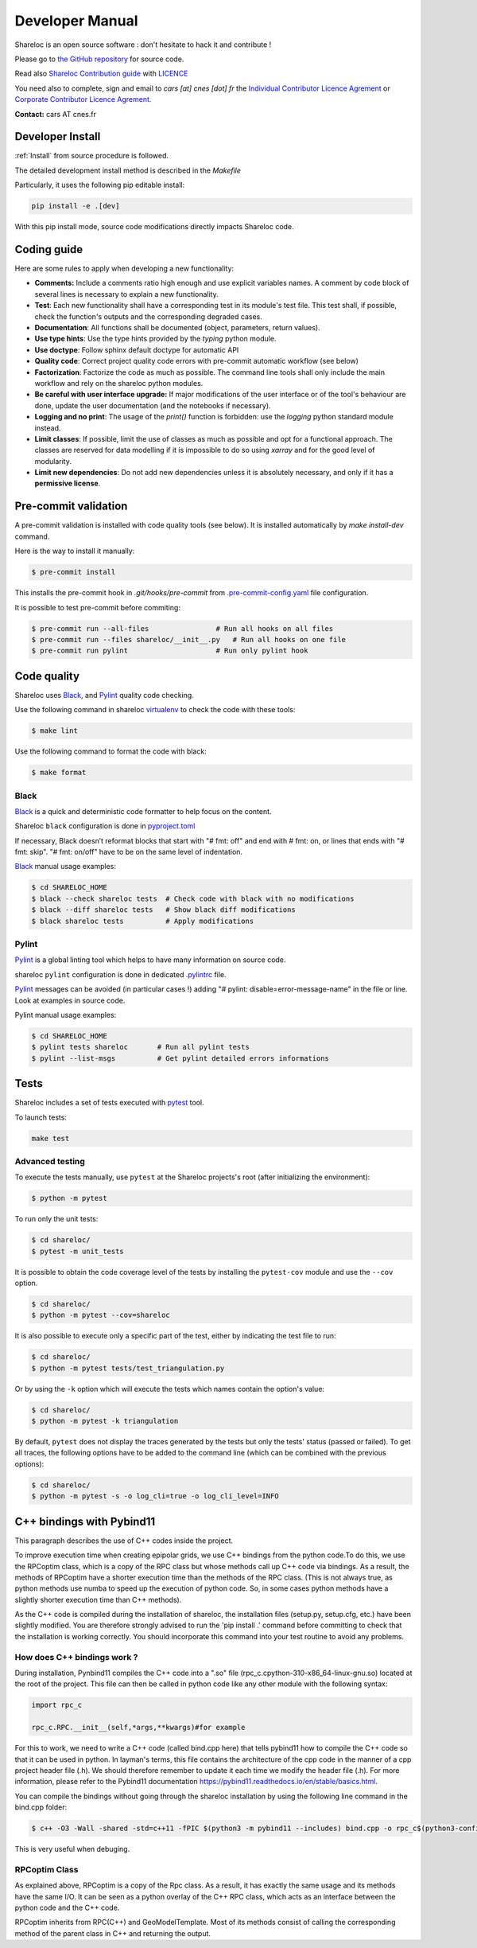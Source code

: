 .. _developer:

================
Developer Manual
================

Shareloc is an open source software : don't hesitate to hack it and contribute !

Please go to `the GitHub repository`_  for source code.


Read also `Shareloc Contribution guide`_ with `LICENCE <https://raw.githubusercontent.com/CNES/shareloc/master/LICENSE>`_ 

You need also to complete, sign and email to *cars [at]
cnes [dot] fr* the  `Individual Contributor Licence Agrement <https://github.com/CNES/shareloc/tree/master/docs/source/CLA/ICLA-Shareloc.doc>`_ or 
`Corporate Contributor Licence Agrement <https://github.com/CNES/shareloc/tree/master/docs/source/CLA/CCLA-Shareloc.doc>`_.


**Contact:** cars AT cnes.fr

Developer Install
=================
:ref:`Install` from source procedure is followed.

The detailed development install method is described in the `Makefile`

Particularly, it uses the following pip editable install:

.. code-block:: console

    pip install -e .[dev]

With this pip install mode, source code modifications directly impacts Shareloc code.

Coding guide
============

Here are some rules to apply when developing a new functionality:

* **Comments:** Include a comments ratio high enough and use explicit variables names. A comment by code block of several lines is necessary to explain a new functionality.
* **Test**: Each new functionality shall have a corresponding test in its module's test file. This test shall, if possible, check the function's outputs and the corresponding degraded cases.
* **Documentation**: All functions shall be documented (object, parameters, return values).
* **Use type hints**: Use the type hints provided by the `typing` python module.
* **Use doctype**: Follow sphinx default doctype for automatic API
* **Quality code**: Correct project quality code errors with pre-commit automatic workflow (see below)
* **Factorization**: Factorize the code as much as possible. The command line tools shall only include the main workflow and rely on the shareloc python modules.
* **Be careful with user interface upgrade:** If major modifications of the user interface or of the tool's behaviour are done, update the user documentation (and the notebooks if necessary).
* **Logging and no print**: The usage of the `print()` function is forbidden: use the `logging` python standard module instead.
* **Limit classes**: If possible, limit the use of classes as much as possible and opt for a functional approach. The classes are reserved for data modelling if it is impossible to do so using `xarray` and for the good level of modularity.
* **Limit new dependencies**: Do not add new dependencies unless it is absolutely necessary, and only if it has a **permissive license**.

Pre-commit validation
=====================

A pre-commit validation is installed with code quality tools (see below).
It is installed automatically by `make install-dev` command.

Here is the way to install it manually:

.. code-block:: console

  $ pre-commit install

This installs the pre-commit hook in `.git/hooks/pre-commit`  from `.pre-commit-config.yaml <https://raw.githubusercontent.com/CNES/shareloc/master/.pre-commit-config.yaml>`_ file configuration.

It is possible to test pre-commit before commiting:

.. code-block:: console

  $ pre-commit run --all-files                # Run all hooks on all files
  $ pre-commit run --files shareloc/__init__.py   # Run all hooks on one file
  $ pre-commit run pylint                     # Run only pylint hook


Code quality
=============
Shareloc uses `Black`_,  and `Pylint`_ quality code checking.

Use the following command in shareloc `virtualenv`_ to check the code with these tools:

.. code-block:: console

    $ make lint

Use the following command to format the code with black:

.. code-block:: console

    $ make format

Black
-----
`Black`_ is a quick and deterministic code formatter to help focus on the content.

Shareloc ``black`` configuration is done in `pyproject.toml`_

If necessary, Black doesn’t reformat blocks that start with "# fmt: off" and end with # fmt: on, or lines that ends with "# fmt: skip". "# fmt: on/off" have to be on the same level of indentation.

`Black`_ manual usage examples:

.. code-block:: console

    $ cd SHARELOC_HOME
    $ black --check shareloc tests  # Check code with black with no modifications
    $ black --diff shareloc tests   # Show black diff modifications
    $ black shareloc tests          # Apply modifications

Pylint
------
`Pylint`_ is a global linting tool which helps to have many information on source code.

shareloc ``pylint`` configuration is done in dedicated `.pylintrc <http://https://raw.githubusercontent.com/CNES/shareloc/master/.pylintrc>`_ file.

`Pylint`_ messages can be avoided (in particular cases !) adding "# pylint: disable=error-message-name" in the file or line.
Look at examples in source code.

Pylint manual usage examples:

.. code-block:: console

  $ cd SHARELOC_HOME
  $ pylint tests shareloc       # Run all pylint tests
  $ pylint --list-msgs          # Get pylint detailed errors informations


Tests
======

Shareloc includes a set of tests executed with `pytest <https://docs.pytest.org/>`_ tool.

To launch tests:

.. code-block:: console

    make test

Advanced testing
----------------

To execute the tests manually, use ``pytest`` at the Shareloc projects's root (after initializing the environment):

.. code-block:: console

    $ python -m pytest

To run only the unit tests:

.. code-block:: console

    $ cd shareloc/
    $ pytest -m unit_tests



It is possible to obtain the code coverage level of the tests by installing the ``pytest-cov`` module and use the ``--cov`` option.

.. code-block:: console

    $ cd shareloc/
    $ python -m pytest --cov=shareloc

It is also possible to execute only a specific part of the test, either by indicating the test file to run:

.. code-block:: console

    $ cd shareloc/
    $ python -m pytest tests/test_triangulation.py

Or by using the ``-k`` option which will execute the tests which names contain the option's value:

.. code-block:: console

    $ cd shareloc/
    $ python -m pytest -k triangulation

By default, ``pytest`` does not display the traces generated by the tests but only the tests' status (passed or failed). To get all traces, the following options have to be added to the command line (which can be combined with the previous options):

.. code-block:: console

    $ cd shareloc/
    $ python -m pytest -s -o log_cli=true -o log_cli_level=INFO


.. _`the GitHub repository`: https://github.com/CNES/shareloc
.. _`Shareloc Contribution guide`: https://raw.githubusercontent.com/CNES/shareloc/master/CONTRIBUTING.md
.. _`virtualenv`: https://virtualenv.pypa.io/
.. _`Black`: https://black.readthedocs.io/
.. _`Pylint`: http://pylint.pycqa.org/
.. _`pyproject.toml`: https://raw.githubusercontent.com/CNES/shareloc/master/pyproject.toml


C++ bindings with Pybind11
===========================

This paragraph describes the use of C++ codes inside the project.

To improve execution time when creating epipolar grids, we use C++ bindings from the python code.To do this, we use the RPCoptim class, which is a copy of the RPC class but whose methods call up C++ code via bindings. As a result, the methods of RPCoptim have a shorter execution time than the methods of the RPC class. (This is not always true, as python methods use numba to speed up the execution of python code. So, in some cases python methods have a slightly shorter execution time than C++ methods).

As the C++ code is compiled during the installation of shareloc, the installation files (setup.py, setup.cfg, etc.) have been slightly modified. You are therefore strongly advised to run the 'pip install .' command before committing to check that the installation is working correctly. You should incorporate this command into your test routine to avoid any problems.

How does C++ bindings work ?
----------------------------

During installation, Pynbind11 compiles the C++ code into a ".so" file (rpc_c.cpython-310-x86_64-linux-gnu.so) located at the root of the project. This file can then be called in python code like any other module with the following syntax:

.. code-block:: bash
    
    import rpc_c

    rpc_c.RPC.__init__(self,*args,**kwargs)#for example

For this to work, we need to write a C++ code (called bind.cpp here) that tells pybind11 how to compile the C++ code so that it can be used in python. In layman's terms, this file contains the architecture of the cpp code in the manner of a cpp project header file (.h). We should therefore remember to update it each time we modify the header file (.h). For more information, please refer to the Pybind11 documentation https://pybind11.readthedocs.io/en/stable/basics.html.

You can compile the bindings without going through the shareloc installation by using the following line command in the bind.cpp folder:

.. code-block:: console

    $ c++ -O3 -Wall -shared -std=c++11 -fPIC $(python3 -m pybind11 --includes) bind.cpp -o rpc_c$(python3-config --extension-suffix)
    
This is very useful when debuging.


RPCoptim Class
--------------

As explained above, RPCoptim is a copy of the Rpc class. As a result, it has exactly the same usage and its methods have the same I/O. It can be seen as a python overlay of the C++ RPC class, which acts as an interface between the python code and the C++ code.

RPCoptim inherits from RPC(C++) and GeoModelTemplate. Most of its methods consist of calling the corresponding method of the parent class in C++ and returning the output.
